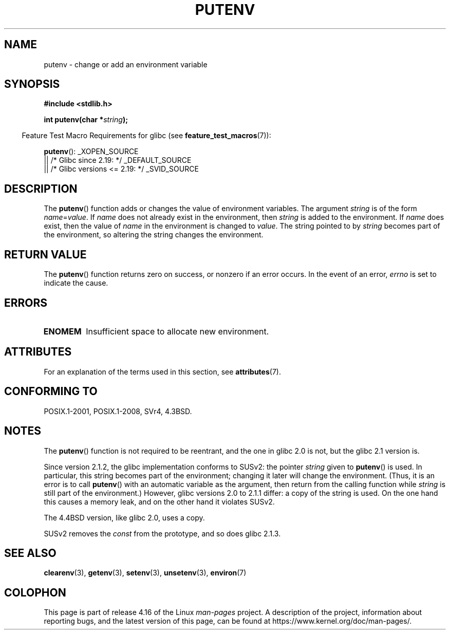 .\" Copyright 1993 David Metcalfe (david@prism.demon.co.uk)
.\"
.\" %%%LICENSE_START(VERBATIM)
.\" Permission is granted to make and distribute verbatim copies of this
.\" manual provided the copyright notice and this permission notice are
.\" preserved on all copies.
.\"
.\" Permission is granted to copy and distribute modified versions of this
.\" manual under the conditions for verbatim copying, provided that the
.\" entire resulting derived work is distributed under the terms of a
.\" permission notice identical to this one.
.\"
.\" Since the Linux kernel and libraries are constantly changing, this
.\" manual page may be incorrect or out-of-date.  The author(s) assume no
.\" responsibility for errors or omissions, or for damages resulting from
.\" the use of the information contained herein.  The author(s) may not
.\" have taken the same level of care in the production of this manual,
.\" which is licensed free of charge, as they might when working
.\" professionally.
.\"
.\" Formatted or processed versions of this manual, if unaccompanied by
.\" the source, must acknowledge the copyright and authors of this work.
.\" %%%LICENSE_END
.\"
.\" References consulted:
.\"     Linux libc source code
.\"     Lewine's _POSIX Programmer's Guide_ (O'Reilly & Associates, 1991)
.\"     386BSD man pages
.\"	Single UNIX Specification, Version 2
.\" Modified Thu Apr  8 15:00:12 1993, David Metcalfe
.\" Modified Sat Jul 24 18:44:45 1993, Rik Faith (faith@cs.unc.edu)
.\" Modified Fri Feb 14 21:47:50 1997 by Andries Brouwer (aeb@cwi.nl)
.\" Modified Mon Oct 11 11:11:11 1999 by Andries Brouwer (aeb@cwi.nl)
.\" Modified Wed Nov 10 00:02:26 1999 by Andries Brouwer (aeb@cwi.nl)
.\" Modified Sun May 20 22:17:20 2001 by Andries Brouwer (aeb@cwi.nl)
.TH PUTENV 3  2016-03-15 "GNU" "Linux Programmer's Manual"
.SH NAME
putenv \- change or add an environment variable
.SH SYNOPSIS
.nf
.B #include <stdlib.h>
.PP
.BI "int putenv(char *" string );
.\" Not: const char *
.fi
.PP
.in -4n
Feature Test Macro Requirements for glibc (see
.BR feature_test_macros (7)):
.in
.PP
.BR putenv ():
_XOPEN_SOURCE
    || /* Glibc since 2.19: */ _DEFAULT_SOURCE
    || /* Glibc versions <= 2.19: */ _SVID_SOURCE
.SH DESCRIPTION
The
.BR putenv ()
function adds or changes the value of environment
variables.
The argument \fIstring\fP is of the form \fIname\fP=\fIvalue\fP.
If \fIname\fP does not already exist in the environment, then
\fIstring\fP is added to the environment.
If \fIname\fP does exist,
then the value of \fIname\fP in the environment is changed to
\fIvalue\fP.
The string pointed to by \fIstring\fP becomes part of the environment,
so altering the string changes the environment.
.SH RETURN VALUE
The
.BR putenv ()
function returns zero on success,
or nonzero if an error occurs.
In the event of an error,
.I errno
is set to indicate the cause.
.SH ERRORS
.TP
.B ENOMEM
Insufficient space to allocate new environment.
.SH ATTRIBUTES
For an explanation of the terms used in this section, see
.BR attributes (7).
.TS
allbox;
lb lb lb
l l l.
Interface	Attribute	Value
T{
.BR putenv ()
T}	Thread safety	MT-Unsafe const:env
.TE
.SH CONFORMING TO
POSIX.1-2001, POSIX.1-2008, SVr4, 4.3BSD.
.SH NOTES
The
.BR putenv ()
function is not required to be reentrant, and the
one in glibc 2.0 is not, but the glibc 2.1 version is.
.\" .LP
.\" Description for libc4, libc5, glibc:
.\" If the argument \fIstring\fP is of the form \fIname\fP,
.\" and does not contain an \(aq=\(aq character, then the variable \fIname\fP
.\" is removed from the environment.
.\" If
.\" .BR putenv ()
.\" has to allocate a new array \fIenviron\fP,
.\" and the previous array was also allocated by
.\" .BR putenv (),
.\" then it will be freed.
.\" In no case will the old storage associated
.\" to the environment variable itself be freed.
.PP
Since version 2.1.2, the glibc implementation conforms to SUSv2:
the pointer \fIstring\fP given to
.BR putenv ()
is used.
In particular, this string becomes part of the environment;
changing it later will change the environment.
(Thus, it is an error is to call
.BR putenv ()
with an automatic variable
as the argument, then return from the calling function while \fIstring\fP
is still part of the environment.)
However, glibc versions 2.0 to 2.1.1 differ: a copy of the string is used.
On the one hand this causes a memory leak, and on the other hand
it violates SUSv2.
.PP
The 4.4BSD version, like glibc 2.0, uses a copy.
.PP
SUSv2 removes the \fIconst\fP from the prototype, and so does glibc 2.1.3.
.SH SEE ALSO
.BR clearenv (3),
.BR getenv (3),
.BR setenv (3),
.BR unsetenv (3),
.BR environ (7)
.SH COLOPHON
This page is part of release 4.16 of the Linux
.I man-pages
project.
A description of the project,
information about reporting bugs,
and the latest version of this page,
can be found at
\%https://www.kernel.org/doc/man\-pages/.
